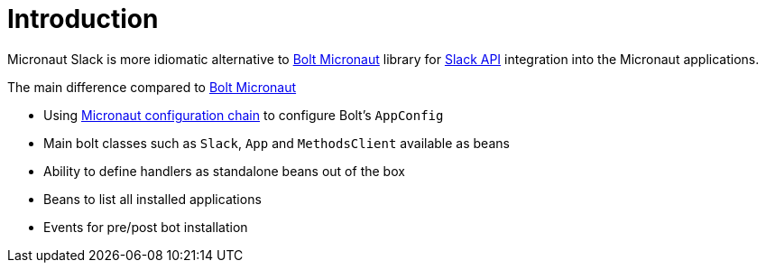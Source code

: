 
[[_introduction]]
= Introduction

Micronaut Slack is more idiomatic alternative to https://slack.dev/java-slack-sdk/guides/supported-web-frameworks#micronaut[Bolt Micronaut] library
for https://api.slack.com[Slack API] integration into the Micronaut applications.

The main difference compared to https://slack.dev/java-slack-sdk/guides/supported-web-frameworks#micronaut[Bolt Micronaut]

* Using https://docs.micronaut.io/latest/guide/#config[Micronaut configuration chain] to configure Bolt's `AppConfig`
* Main bolt classes such as `Slack`, `App` and `MethodsClient` available as beans
* Ability to define handlers as standalone beans out of the box
* Beans to list all installed applications
* Events for pre/post bot installation
